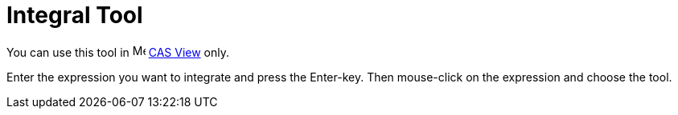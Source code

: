 = Integral Tool

You can use this tool in image:16px-Menu_view_cas.svg.png[Menu view cas.svg,width=16,height=16] xref:/CAS_View.adoc[CAS
View] only.

Enter the expression you want to integrate and press the [.kcode]#Enter#-key. Then mouse-click on the expression and
choose the tool.
